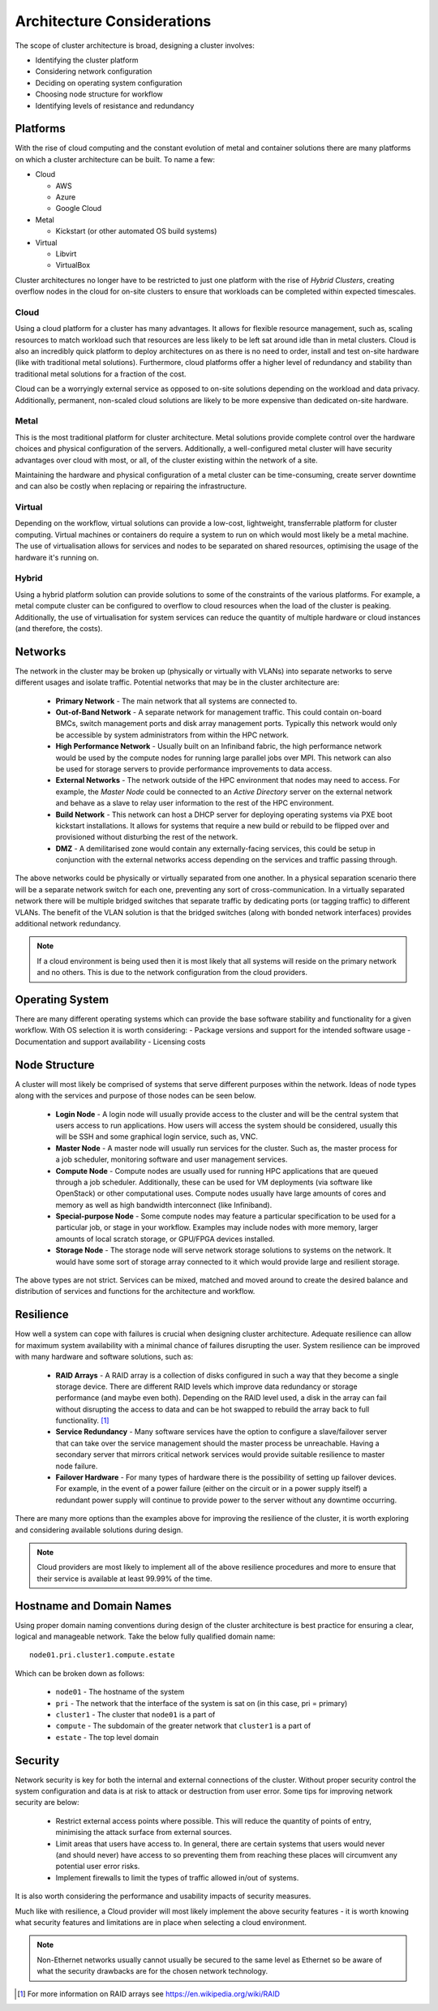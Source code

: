 .. _architecture-considerations:

Architecture Considerations
===========================

The scope of cluster architecture is broad, designing a cluster involves:

- Identifying the cluster platform
- Considering network configuration
- Deciding on operating system configuration
- Choosing node structure for workflow
- Identifying levels of resistance and redundancy

Platforms
---------

With the rise of cloud computing and the constant evolution of metal and container solutions there are many platforms on which a cluster architecture can be built. To name a few:

- Cloud

  - AWS
  - Azure
  - Google Cloud

- Metal

  - Kickstart (or other automated OS build systems)

- Virtual

  - Libvirt
  - VirtualBox

Cluster architectures no longer have to be restricted to just one platform with the rise of *Hybrid Clusters*, creating overflow nodes in the cloud for on-site clusters to ensure that workloads can be completed within expected timescales.

Cloud
^^^^^

Using a cloud platform for a cluster has many advantages. It allows for flexible resource management, such as, scaling resources to match workload such that resources are less likely to be left sat around idle than in metal clusters. Cloud is also an incredibly quick platform to deploy architectures on as there is no need to order, install and test on-site hardware (like with traditional metal solutions). Furthermore, cloud platforms offer a higher level of redundancy and stability than traditional metal solutions for a fraction of the cost.

Cloud can be a worryingly external service as opposed to on-site solutions depending on the workload and data privacy. Additionally, permanent, non-scaled cloud solutions are likely to be more expensive than dedicated on-site hardware.

Metal
^^^^^

This is the most traditional platform for cluster architecture. Metal solutions provide complete control over the hardware choices and physical configuration of the servers. Additionally, a well-configured metal cluster will have security advantages over cloud with most, or all, of the cluster existing within the network of a site. 

Maintaining the hardware and physical configuration of a metal cluster can be time-consuming, create server downtime and can also be costly when replacing or repairing the infrastructure. 

Virtual
^^^^^^^

Depending on the workflow, virtual solutions can provide a low-cost, lightweight, transferrable platform for cluster computing. Virtual machines or containers do require a system to run on which would most likely be a metal machine. The use of virtualisation allows for services and nodes to be separated on shared resources, optimising the usage of the hardware it's running on. 

Hybrid
^^^^^^

Using a hybrid platform solution can provide solutions to some of the constraints of the various platforms. For example, a metal compute cluster can be configured to overflow to cloud resources when the load of the cluster is peaking. Additionally, the use of virtualisation for system services can reduce the quantity of multiple hardware or cloud instances (and therefore, the costs).

Networks
--------

The network in the cluster may be broken up (physically or virtually with VLANs) into separate networks to serve different usages and isolate traffic. Potential networks that may be in the cluster architecture are:

  - **Primary Network** - The main network that all systems are connected to.
  - **Out-of-Band Network** - A separate network for management traffic. This could contain on-board BMCs, switch management ports and disk array management ports. Typically this network would only be accessible by system administrators from within the HPC network.
  - **High Performance Network** - Usually built on an Infiniband fabric, the high performance network would be used by the compute nodes for running large parallel jobs over MPI. This network can also be used for storage servers to provide performance improvements to data access.
  - **External Networks** - The network outside of the HPC environment that nodes may need to access. For example, the *Master Node* could be connected to an *Active Directory* server on the external network and behave as a slave to relay user information to the rest of the HPC environment.
  - **Build Network** - This network can host a DHCP server for deploying operating systems via PXE boot kickstart installations. It allows for systems that require a new build or rebuild to be flipped over and provisioned without disturbing the rest of the network.
  - **DMZ** - A demilitarised zone would contain any externally-facing services, this could be setup in conjunction with the external networks access depending on the services and traffic passing through.

The above networks could be physically or virtually separated from one another. In a physical separation scenario there will be a separate network switch for each one, preventing any sort of cross-communication. In a virtually separated network there will be multiple bridged switches that separate traffic by dedicating ports (or tagging traffic) to different VLANs. The benefit of the VLAN solution is that the bridged switches (along with bonded network interfaces) provides additional network redundancy.

.. note:: If a cloud environment is being used then it is most likely that all systems will reside on the primary network and no others. This is due to the network configuration from the cloud providers.

Operating System
----------------

There are many different operating systems which can provide the base software stability and functionality for a given workflow. With OS selection it is worth considering:
- Package versions and support for the intended software usage
- Documentation and support availability
- Licensing costs

Node Structure
--------------

A cluster will most likely be comprised of systems that serve different purposes within the network. Ideas of node types along with the services and purpose of those nodes can be seen below.

  - **Login Node** - A login node will usually provide access to the cluster and will be the central system that users access to run applications. How users will access the system should be considered, usually this will be SSH and some graphical login service, such as, VNC.
  - **Master Node** - A master node will usually run services for the cluster. Such as, the master process for a job scheduler, monitoring software and user management services.
  - **Compute Node** - Compute nodes are usually used for running HPC applications that are queued through a job scheduler. Additionally, these can be used for VM deployments (via software like OpenStack) or other computational uses. Compute nodes usually have large amounts of cores and memory as well as high bandwidth interconnect (like Infiniband).
  - **Special-purpose Node** - Some compute nodes may feature a particular specification to be used for a particular job, or stage in your workflow. Examples may include nodes with more memory, larger amounts of local scratch storage, or GPU/FPGA devices installed.
  - **Storage Node** - The storage node will serve network storage solutions to systems on the network. It would have some sort of storage array connected to it which would provide large and resilient storage.

The above types are not strict. Services can be mixed, matched and moved around to create the desired balance and distribution of services and functions for the architecture and workflow.

Resilience
----------

How well a system can cope with failures is crucial when designing cluster architecture. Adequate resilience can allow for maximum system availability with a minimal chance of failures disrupting the user. System resilience can be improved with many hardware and software solutions, such as:

  - **RAID Arrays** - A RAID array is a collection of disks configured in such a way that they become a single storage device. There are different RAID levels which improve data redundancy or storage performance (and maybe even both). Depending on the RAID level used, a disk in the array can fail without disrupting the access to data and can be hot swapped to rebuild the array back to full functionality. [#f1]_
  - **Service Redundancy** - Many software services have the option to configure a slave/failover server that can take over the service management should the master process be unreachable. Having a secondary server that mirrors critical network services would provide suitable resilience to master node failure.
  - **Failover Hardware** - For many types of hardware there is the possibility of setting up failover devices. For example, in the event of a power failure (either on the circuit or in a power supply itself) a redundant power supply will continue to provide power to the server without any downtime occurring.

There are many more options than the examples above for improving the resilience of the cluster, it is worth exploring and considering available solutions during design.

.. note:: Cloud providers are most likely to implement all of the above resilience procedures and more to ensure that their service is available at least 99.99% of the time.

Hostname and Domain Names
-------------------------

Using proper domain naming conventions during design of the cluster architecture is best practice for ensuring a clear, logical and manageable network. Take the below fully qualified domain name::

  node01.pri.cluster1.compute.estate

Which can be broken down as follows:

  - ``node01`` - The hostname of the system
  - ``pri`` - The network that the interface of the system is sat on (in this case, pri = primary)
  - ``cluster1`` - The cluster that ``node01`` is a part of
  - ``compute`` - The subdomain of the greater network that ``cluster1`` is a part of
  - ``estate`` - The top level domain

Security
--------

Network security is key for both the internal and external connections of the cluster. Without proper security control the system configuration and data is at risk to attack or destruction from user error. Some tips for improving network security are below:

  - Restrict external access points where possible. This will reduce the quantity of points of entry, minimising the attack surface from external sources.
  - Limit areas that users have access to. In general, there are certain systems that users would never (and should never) have access to so preventing them from reaching these places will circumvent any potential user error risks.
  - Implement firewalls to limit the types of traffic allowed in/out of systems.

It is also worth considering the performance and usability impacts of security measures.

Much like with resilience, a Cloud provider will most likely implement the above security features - it is worth knowing what security features and limitations are in place when selecting a cloud environment.

.. note:: Non-Ethernet networks usually cannot usually be secured to the same level as Ethernet so be aware of what the security drawbacks are for the chosen network technology.


.. [#f1] For more information on RAID arrays see https://en.wikipedia.org/wiki/RAID

